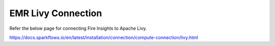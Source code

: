 EMR Livy Connection
=============

Refer the below page for connecting Fire Insights to Apache Livy.

https://docs.sparkflows.io/en/latest/installation/connection/compute-connection/livy.html

